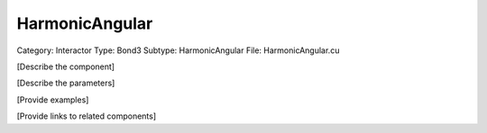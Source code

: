 HarmonicAngular
----------------

Category: Interactor
Type: Bond3
Subtype: HarmonicAngular
File: HarmonicAngular.cu

[Describe the component]

[Describe the parameters]

[Provide examples]

[Provide links to related components]